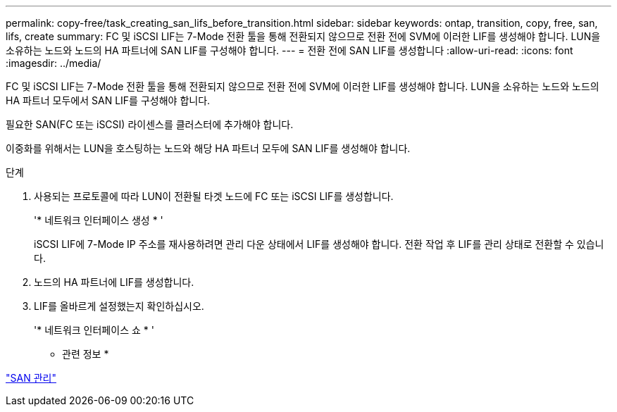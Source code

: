 ---
permalink: copy-free/task_creating_san_lifs_before_transition.html 
sidebar: sidebar 
keywords: ontap, transition, copy, free, san, lifs, create 
summary: FC 및 iSCSI LIF는 7-Mode 전환 툴을 통해 전환되지 않으므로 전환 전에 SVM에 이러한 LIF를 생성해야 합니다. LUN을 소유하는 노드와 노드의 HA 파트너에 SAN LIF를 구성해야 합니다. 
---
= 전환 전에 SAN LIF를 생성합니다
:allow-uri-read: 
:icons: font
:imagesdir: ../media/


[role="lead"]
FC 및 iSCSI LIF는 7-Mode 전환 툴을 통해 전환되지 않으므로 전환 전에 SVM에 이러한 LIF를 생성해야 합니다. LUN을 소유하는 노드와 노드의 HA 파트너 모두에서 SAN LIF를 구성해야 합니다.

필요한 SAN(FC 또는 iSCSI) 라이센스를 클러스터에 추가해야 합니다.

이중화를 위해서는 LUN을 호스팅하는 노드와 해당 HA 파트너 모두에 SAN LIF를 생성해야 합니다.

.단계
. 사용되는 프로토콜에 따라 LUN이 전환될 타겟 노드에 FC 또는 iSCSI LIF를 생성합니다.
+
'* 네트워크 인터페이스 생성 * '

+
iSCSI LIF에 7-Mode IP 주소를 재사용하려면 관리 다운 상태에서 LIF를 생성해야 합니다. 전환 작업 후 LIF를 관리 상태로 전환할 수 있습니다.

. 노드의 HA 파트너에 LIF를 생성합니다.
. LIF를 올바르게 설정했는지 확인하십시오.
+
'* 네트워크 인터페이스 쇼 * '



* 관련 정보 *

https://docs.netapp.com/ontap-9/topic/com.netapp.doc.dot-cm-sanag/home.html["SAN 관리"]
